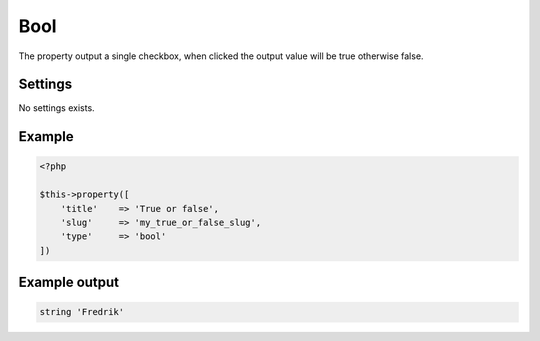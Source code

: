 Bool
============

.. attribute:: type: bool

The property output a single checkbox, when clicked the output value will be true otherwise false.

Settings
-----------

No settings exists.

Example
-----------

.. code-block:: php

  <?php

  $this->property([
      'title'    => 'True or false',
      'slug'     => 'my_true_or_false_slug',
      'type'     => 'bool'
  ])

Example output
-----------

.. code-block:: php

  string 'Fredrik'